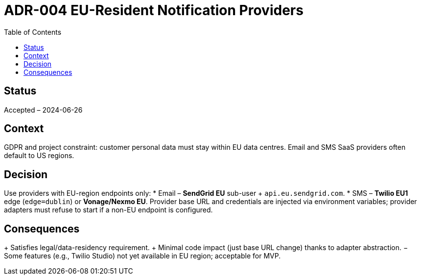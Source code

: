 = ADR-004 EU-Resident Notification Providers
:toc:

== Status
Accepted – 2024-06-26

== Context
GDPR and project constraint: customer personal data must stay within EU data centres. Email and SMS SaaS providers often default to US regions.

== Decision
Use providers with EU-region endpoints only:
* Email – *SendGrid EU* sub-user + `api.eu.sendgrid.com`.
* SMS – *Twilio EU1* edge (`edge=dublin`) or *Vonage/Nexmo EU*.
Provider base URL and credentials are injected via environment variables; provider adapters must refuse to start if a non-EU endpoint is configured.

== Consequences
+ Satisfies legal/data-residency requirement.
+ Minimal code impact (just base URL change) thanks to adapter abstraction.
− Some features (e.g., Twilio Studio) not yet available in EU region; acceptable for MVP.
